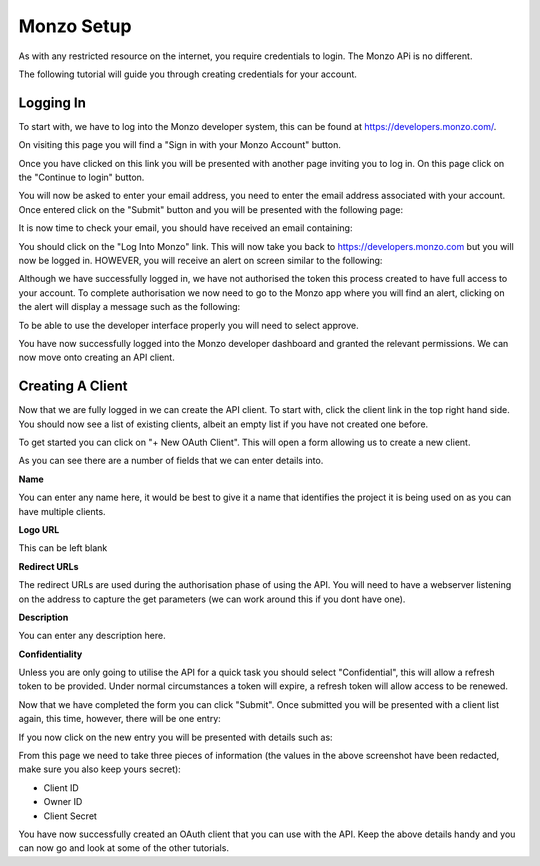 Monzo Setup
=====================================

As with any restricted resource on the internet, you require credentials to login.
The Monzo APi is no different.

The following tutorial will guide you through creating credentials for your account.

Logging In
-------------------------------------

To start with, we have to log into the Monzo developer system, this can be found
at `https://developers.monzo.com/ <https://developers.monzo.com/>`_.

On visiting this page you will find a "Sign in with your Monzo Account" button.

.. image:: images/sign-in-1.png
  :width: 400
  :alt: Monzo sign in step one

Once you have clicked on this link you will be presented with another page
inviting you to log in. On this page click on the "Continue to login" button.

.. image:: images/sign-in-2.png
  :width: 400
  :alt: Monzo sign in step two

You will now be asked to enter your email address, you need to enter the email
address associated with your account. Once entered click on the "Submit" button and
you will be presented with the following page:

.. image:: images/sign-in-3.png
  :width: 400
  :alt: Monzo sign in step three

It is now time to check your email, you should have received an email containing:

.. image:: images/sign-in-email.png
  :width: 400
  :alt: Monzo sign in email

You should click on the "Log Into Monzo" link. This will now take you back to
https://developers.monzo.com but you will now be logged in. HOWEVER, you will
receive an alert on screen similar to the following:

.. image:: images/sign-in-alert.png
  :width: 400
  :alt: Monzo sign in alert

Although we have successfully logged in, we have not authorised the token this
process created to have full access to your account. To complete authorisation we
now need to go to the Monzo app where you will find an alert, clicking on the alert
will display a message such as the following:

.. image:: images/sign-in-authorise.png
  :width: 400
  :alt: Monzo authorise

To be able to use the developer interface properly you will need to select approve.

You have now successfully logged into the Monzo developer dashboard and granted
the relevant permissions. We can now move onto creating an API client.

Creating A Client
-------------------------------------

Now that we are fully logged in we can create the API client. To start with, click
the client link in the top right hand side. You should now see a list of existing
clients, albeit an empty list if you have not created one before.

.. image:: images/create-client-1.png
  :width: 400
  :alt: Monzo Empty Client List

To get started you can click on "+ New OAuth Client". This will open a form
allowing us to create a new client.

.. image:: images/create-client-2.png
  :width: 400
  :alt: Monzo Client Form

As you can see there are a number of fields that we can enter details into.

**Name**

You can enter any name here, it would be best to give it a name that identifies
the project it is being used on as you can have multiple clients.

**Logo URL**

This can be left blank

**Redirect URLs**

The redirect URLs are used during the authorisation phase of using the API. You
will need to have a webserver listening on the address to capture the get
parameters (we can work around this if you dont have one).

**Description**

You can enter any description here.

**Confidentiality**


Unless you are only going to utilise the API for a quick task you should select
"Confidential", this will allow a refresh token to be provided. Under normal
circumstances a token will expire, a refresh token will allow access to be renewed.

Now that we have completed the form you can click "Submit". Once submitted you
will be presented with a client list again, this time, however, there will be one
entry:

.. image:: images/create-client-3.png
  :width: 400
  :alt: Monzo Client List

If you now click on the new entry you will be presented with details such as:

.. image:: images/create-client-4.png
  :width: 400
  :alt: Monzo Client Details

From this page we need to take three pieces of information (the values in the above
screenshot have been redacted, make sure you also keep yours secret):

- Client ID
- Owner ID
- Client Secret

You have now successfully created an OAuth client that you can use with the
API. Keep the above details handy and you can now go and look at some of the
other tutorials.

